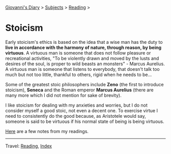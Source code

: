 #+startup: content indent

[[file:../../index.org][Giovanni's Diary]] > [[file:../../subjects.org][Subjects]] > [[file:../reading.org][Reading]] >

* Stoicism
#+INDEX: Giovanni's Diary!Reading!Stoicism

Early stoicism's ethics is based on the idea that a wise man has the
duty to **live in accordance with the harmony of nature, through
reason, by being virtuous**. A virtuous man is someone that does not
follow pleasure or recreational activities, "To be violently drawn and
moved by the lusts and desires of the soul, is proper to wild beasts
an monsters" - Marcus Aurelius. A virtuous man is someone that
listens to everybody, that doesn't talk too much but not too little,
thankful to others, rigid when he needs to be...

Some of the greatest stoic philosophers include **Zeno** (the first to
introduce stoicism), **Seneca** and the Roman emperor **Marcus
Aurelius** (there are many more which I did not mention for sake of
brevity).

I like stoicism for dealing with my anxieties and worries, but I do
not consider myself a good stoic, not even a decent one. To exercise
virtue I need to consistently do the good because, as Aristotele would
say, someone is said to be virtuous if his normal state of being is
being virtuous.

[[file:notes.org][Here]] are a few notes from my readings.
  
-----

Travel: [[file:../reading.org][Reading]], [[file:../../theindex.org][Index]]

